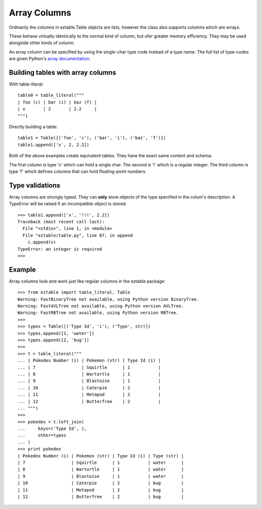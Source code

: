 Array Columns
=============

Ordinarily the columns in eztable.Table objects are lists, however the class also supports columns which are arrays.

These behave virtually identically to the normal kind of column, but ofer greater memory efficiency. They may be used alongside other kinds of column. 

An array column can be specified by using the single-char type code instead of a type name. The full list of type-codes are given Python's `array documentation`_.

.. _array documentation: https://docs.python.org/3.3/library/array.html?highlight=array#module-array

Building tables with array columns
----------------------------------

With table-literal::

    table0 = table_literal("""
    | foo (c) | bar (i) | baz (f) |
    | x       | 2       | 2.2     |
    """)

Directly building a table::

    table1 = Table([('foo', 'c'), ('bar', 'i'), ('baz', 'f')])
    table1.append(['x', 2, 2.2])

Both of the above examples create equivalent tables: They have the exact same content and schema. 

The first column is type 'c' which can hold a single char. The second is 'i' which is a regular integer. The third column is type 'f' which defines columns that can hold floating-point numbers.

Type validations
----------------

Array columns are strongly typed. They can **only** store objects of the type specified in the colum's description. A TypeError will be raised if an incompatible object is stored::

    >>> table1.append(['x', '!!!', 2.2])
    Traceback (most recent call last):
      File "<stdin>", line 1, in <module>
      File "eztable/table.py", line 87, in append
        c.append(v)
    TypeError: an integer is required
    >>>

Example
-------

Array columns look and work just like regular columns in the eztable package::

    >>> from eztable import table_literal, Table
    Warning: FastBinaryTree not available, using Python version BinaryTree.
    Warning: FastAVLTree not available, using Python version AVLTree.
    Warning: FastRBTree not available, using Python version RBTree.
    >>> 
    >>> types = Table([('Type Id', 'i'), ('Type', str)])
    >>> types.append([1, 'water'])
    >>> types.append([2, 'bug'])
    >>> 
    >>> t = table_literal("""
    ... | Pokedex Number (i) | Pokemon (str) | Type Id (i) |
    ... | 7                  | Squirtle      | 1           |
    ... | 8                  | Wartortle     | 1           |
    ... | 9                  | Blastoise     | 1           |
    ... | 10                 | Caterpie      | 2           |
    ... | 11                 | Metapod       | 2           |
    ... | 12                 | Butterfree    | 2           |
    ... """)
    >>> 
    >>> pokedex = t.left_join(
    ...     keys=('Type Id', ),
    ...     other=types
    ... )
    >>> print pokedex
    | Pokedex Number (i) | Pokemon (str) | Type Id (i) | Type (str) |
    | 7                  | Squirtle      | 1           | water      |
    | 8                  | Wartortle     | 1           | water      |
    | 9                  | Blastoise     | 1           | water      |
    | 10                 | Caterpie      | 2           | bug        |
    | 11                 | Metapod       | 2           | bug        |
    | 12                 | Butterfree    | 2           | bug        |
